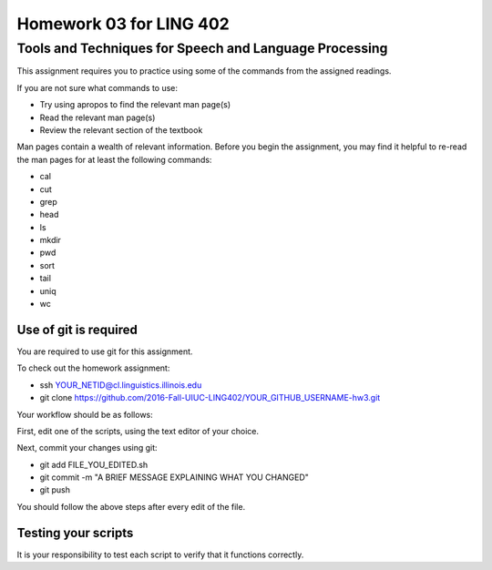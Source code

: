 =======================
Homework 03 for LING 402
=======================

--------------------------------------------------------
Tools and Techniques for Speech and Language Processing
--------------------------------------------------------

This assignment requires you to practice using some of the commands from the assigned readings.

If you are not sure what commands to use:

* Try using apropos to find the relevant man page(s)
* Read the relevant man page(s)
* Review the relevant section of the textbook

Man pages contain a wealth of relevant information. 
Before you begin the assignment, you may find it helpful to re-read the man pages for at least the following commands:

* cal
* cut
* grep
* head
* ls
* mkdir
* pwd
* sort
* tail
* uniq
* wc


Use of git is required
=======================

You are required to use git for this assignment.

To check out the homework assignment:

* ssh YOUR_NETID@cl.linguistics.illinois.edu
* git clone https://github.com/2016-Fall-UIUC-LING402/YOUR_GITHUB_USERNAME-hw3.git

Your workflow should be as follows:

First, edit one of the scripts, using the text editor of your choice.

Next, commit your changes using git:

* git add FILE_YOU_EDITED.sh
* git commit -m "A BRIEF MESSAGE EXPLAINING WHAT YOU CHANGED"
* git push

You should follow the above steps after every edit of the file. 


Testing your scripts
====================

It is your responsibility to test each script to verify that it functions correctly.

